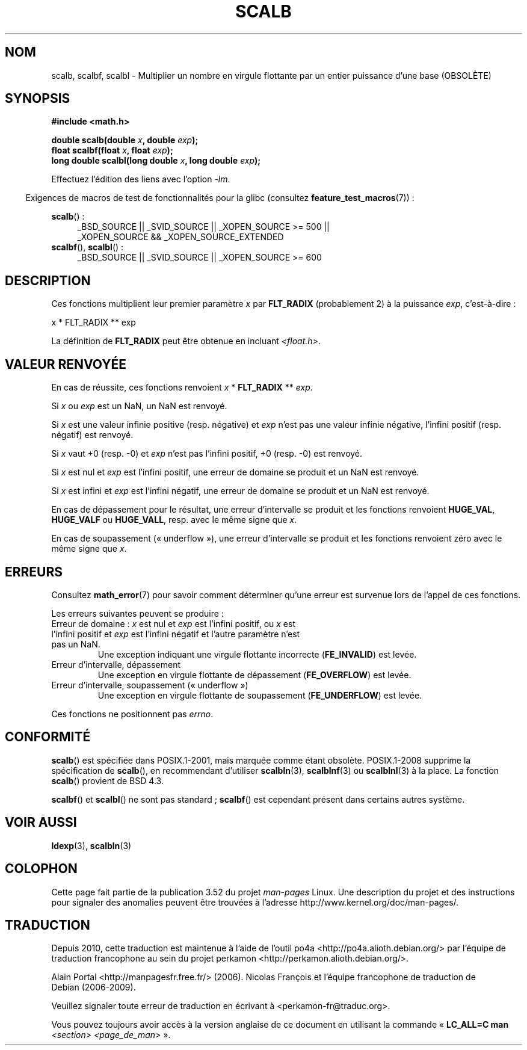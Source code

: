 .\" Copyright 2004 Andries Brouwer <aeb@cwi.nl>.
.\" and Copyright 2008, Linux Foundation, written by Michael Kerrisk
.\"     <mtk.manpages@gmail.com>
.\"
.\" %%%LICENSE_START(VERBATIM)
.\" Permission is granted to make and distribute verbatim copies of this
.\" manual provided the copyright notice and this permission notice are
.\" preserved on all copies.
.\"
.\" Permission is granted to copy and distribute modified versions of this
.\" manual under the conditions for verbatim copying, provided that the
.\" entire resulting derived work is distributed under the terms of a
.\" permission notice identical to this one.
.\"
.\" Since the Linux kernel and libraries are constantly changing, this
.\" manual page may be incorrect or out-of-date.  The author(s) assume no
.\" responsibility for errors or omissions, or for damages resulting from
.\" the use of the information contained herein.  The author(s) may not
.\" have taken the same level of care in the production of this manual,
.\" which is licensed free of charge, as they might when working
.\" professionally.
.\"
.\" Formatted or processed versions of this manual, if unaccompanied by
.\" the source, must acknowledge the copyright and authors of this work.
.\" %%%LICENSE_END
.\"
.\"*******************************************************************
.\"
.\" This file was generated with po4a. Translate the source file.
.\"
.\"*******************************************************************
.TH SCALB 3 "23 mars 2013" "" "Manuel du programmeur Linux"
.SH NOM
scalb, scalbf, scalbl \- Multiplier un nombre en virgule flottante par un
entier puissance d'une base (OBSOLÈTE)
.SH SYNOPSIS
\fB#include <math.h>\fP
.sp
\fBdouble scalb(double \fP\fIx\fP\fB, double \fP\fIexp\fP\fB);\fP
.br
\fBfloat scalbf(float \fP\fIx\fP\fB, float \fP\fIexp\fP\fB);\fP
.br
\fBlong double scalbl(long double \fP\fIx\fP\fB, long double \fP\fIexp\fP\fB);\fP
.sp
Effectuez l'édition des liens avec l'option \fI\-lm\fP.
.sp
.in -4n
Exigences de macros de test de fonctionnalités pour la glibc (consultez
\fBfeature_test_macros\fP(7))\ :
.in
.sp
.ad l
\fBscalb\fP()\ :
.RS 4
_BSD_SOURCE || _SVID_SOURCE || _XOPEN_SOURCE\ >=\ 500 || _XOPEN_SOURCE\ &&\ _XOPEN_SOURCE_EXTENDED
.RE
.br
\fBscalbf\fP(), \fBscalbl\fP()\ :
.RS 4
_BSD_SOURCE || _SVID_SOURCE || _XOPEN_SOURCE\ >=\ 600
.RE
.ad b
.SH DESCRIPTION
Ces fonctions multiplient leur premier paramètre \fIx\fP par \fBFLT_RADIX\fP
(probablement 2) à la puissance \fIexp\fP, c'est\-à\-dire\ :
.nf

    x * FLT_RADIX ** exp
.fi

.\" not in /usr/include but in a gcc lib
La définition de \fBFLT_RADIX\fP peut être obtenue en incluant
\fI<float.h>\fP.
.SH "VALEUR RENVOYÉE"
En cas de réussite, ces fonctions renvoient \fIx\fP * \fBFLT_RADIX\fP ** \fIexp\fP.

Si \fIx\fP ou \fIexp\fP est un NaN, un NaN est renvoyé.

Si \fIx\fP est une valeur infinie positive (resp. négative) et \fIexp\fP n'est pas
une valeur infinie négative, l'infini positif (resp. négatif) est renvoyé.

Si \fIx\fP vaut +0 (resp. \-0) et \fIexp\fP n'est pas l'infini positif, +0
(resp. \-0) est renvoyé.

Si \fIx\fP est nul et \fIexp\fP est l'infini positif, une erreur de domaine se
produit et un NaN est renvoyé.

Si \fIx\fP est infini et \fIexp\fP est l'infini négatif, une erreur de domaine se
produit et un NaN est renvoyé.

En cas de dépassement pour le résultat, une erreur d'intervalle se produit
et les fonctions renvoient \fBHUGE_VAL\fP, \fBHUGE_VALF\fP ou \fBHUGE_VALL\fP,
resp. avec le même signe que \fIx\fP.

En cas de soupassement («\ underflow\ »), une erreur d'intervalle se produit
et les fonctions renvoient zéro avec le même signe que \fIx\fP.
.SH ERREURS
Consultez \fBmath_error\fP(7) pour savoir comment déterminer qu'une erreur est
survenue lors de l'appel de ces fonctions.
.PP
Les erreurs suivantes peuvent se produire\ :
.TP 
Erreur de domaine\ : \fIx\fP est nul et \fIexp\fP est l'infini positif, ou \fIx\fP est l'infini positif et \fIexp\fP est l'infini négatif et l'autre paramètre n'est pas un NaN.
.\" .I errno
.\" is set to
.\" .BR EDOM .
Une exception indiquant une virgule flottante incorrecte (\fBFE_INVALID\fP) est
levée.
.TP 
Erreur d'intervalle, dépassement
.\" .I errno
.\" is set to
.\" .BR ERANGE .
Une exception en virgule flottante de dépassement (\fBFE_OVERFLOW\fP) est
levée.
.TP 
Erreur d'intervalle, soupassement («\ underflow\ »)
.\" .I errno
.\" is set to
.\" .BR ERANGE .
Une exception en virgule flottante de soupassement (\fBFE_UNDERFLOW\fP) est
levée.
.PP
.\" FIXME . Is it intentional that these functions do not set errno?
.\" Bug raised: http://sources.redhat.com/bugzilla/show_bug.cgi?id=6803
.\" Bug raised: http://sources.redhat.com/bugzilla/show_bug.cgi?id=6804
Ces fonctions ne positionnent pas \fIerrno\fP.
.SH CONFORMITÉ
\fBscalb\fP() est spécifiée dans POSIX.1\-2001, mais marquée comme étant
obsolète. POSIX.1\-2008 supprime la spécification de \fBscalb\fP(), en
recommendant d'utiliser \fBscalbln\fP(3), \fBscalblnf\fP(3) ou \fBscalblnl\fP(3) à la
place. La fonction \fBscalb\fP() provient de BSD\ 4.3.

.\" Looking at header files: scalbf() is present on the
.\" BSDs, Tru64, HP-UX 11, Irix 6.5; scalbl() is on HP-UX 11 and Tru64.
\fBscalbf\fP() et \fBscalbl\fP() ne sont pas standard\ ; \fBscalbf\fP() est cependant
présent dans certains autres système.
.SH "VOIR AUSSI"
\fBldexp\fP(3), \fBscalbln\fP(3)
.SH COLOPHON
Cette page fait partie de la publication 3.52 du projet \fIman\-pages\fP
Linux. Une description du projet et des instructions pour signaler des
anomalies peuvent être trouvées à l'adresse
\%http://www.kernel.org/doc/man\-pages/.
.SH TRADUCTION
Depuis 2010, cette traduction est maintenue à l'aide de l'outil
po4a <http://po4a.alioth.debian.org/> par l'équipe de
traduction francophone au sein du projet perkamon
<http://perkamon.alioth.debian.org/>.
.PP
Alain Portal <http://manpagesfr.free.fr/>\ (2006).
Nicolas François et l'équipe francophone de traduction de Debian\ (2006-2009).
.PP
Veuillez signaler toute erreur de traduction en écrivant à
<perkamon\-fr@traduc.org>.
.PP
Vous pouvez toujours avoir accès à la version anglaise de ce document en
utilisant la commande
«\ \fBLC_ALL=C\ man\fR \fI<section>\fR\ \fI<page_de_man>\fR\ ».
